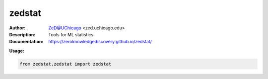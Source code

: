 ===============
zedstat
===============

.. image:: https://github.com/zeroknowledgediscovery/zedstat/blob/master/docs/logozed_nowhite.png
   :height: 150px
   :align: center 

.. image:: https://zenodo.org/badge/526971595.svg
   :target: https://zenodo.org/badge/latestdoi/526971595

.. class:: no-web no-pdf

:Author: ZeD@UChicago <zed.uchicago.edu>
:Description: Tools for ML statistics 
:Documentation: https://zeroknowledgediscovery.github.io/zedstat/

**Usage:**

.. code-block::

   from zedstat.zedstat import zedstat

